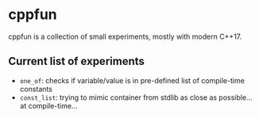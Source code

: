 * cppfun

cppfun is a collection of small experiments, mostly with modern C++17.

** Current list of experiments

+ =one_of=: checks if variable/value is in pre-defined list of compile-time constants
+ =const_list=: trying to mimic container from stdlib as close as possible... at compile-time...
